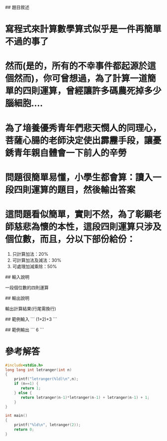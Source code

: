 # Just do it

## 題目敘述
* 寫程式來計算數學算式似乎是一件再簡單不過的事了
* 然而(是的，所有的不幸事件都起源於這個然而)，你可曾想過，為了計算一道簡單的四則運算，曾經讓許多碼農死掉多少腦細胞....
* 為了堷養優秀青年們悲天憫人的同理心，菩薩心腸的老師決定使出霹靂手段，讓憂銹青年親自體會一下前人的辛勞
* 問題很簡單易懂，小學生都會算：讀入一段四則運算的題目，然後輸出答案
* 這問題看似簡單，實則不然，為了彰顯老師慈悲為懷的本性，這段四則運算只涉及個位數，而且，分以下部份給份：
1. 只計算加法：20%
2. 可計算加法及減法：30%
3. 可處理加減乘除：50%

## 輸入說明

一段個位數的四則運算

## 輸出說明

輸出計算結果(行尾需換行)

## 範例輸入
```
(1+2)+3
```

## 範例輸出
```
6
```

* 參考解答
#+begin_src C
#include<stdio.h>
long long int letranger(int n)
{
    printf("letranger(%ld)\n",n);
    if (n==1) {
       return 1;
    } else {
       return letranger(n-1)*letranger(n-1) + letranger(n-1) + 1;
    }
}

int main()
{
    printf("%ld\n", letranger(2));
    return 0;
}
#+end_src

#+RESULTS:
| letranger(2) |
| letranger(1) |
| letranger(1) |
| letranger(1) |
| 3            |
